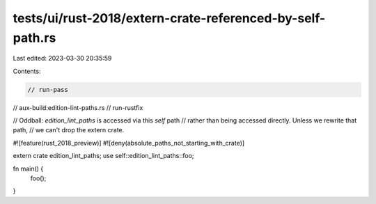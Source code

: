 tests/ui/rust-2018/extern-crate-referenced-by-self-path.rs
==========================================================

Last edited: 2023-03-30 20:35:59

Contents:

.. code-block:: rs

    // run-pass
// aux-build:edition-lint-paths.rs
// run-rustfix

// Oddball: `edition_lint_paths` is accessed via this `self` path
// rather than being accessed directly. Unless we rewrite that path,
// we can't drop the extern crate.

#![feature(rust_2018_preview)]
#![deny(absolute_paths_not_starting_with_crate)]

extern crate edition_lint_paths;
use self::edition_lint_paths::foo;

fn main() {
    foo();
}


